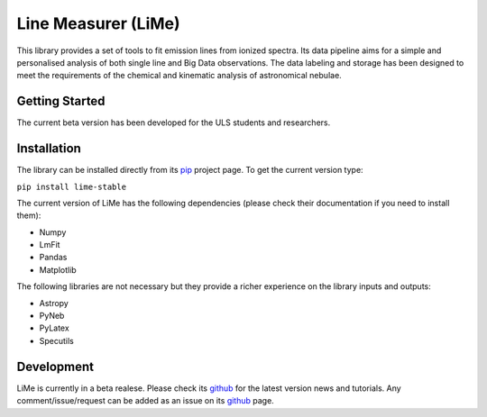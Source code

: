 ####################
Line Measurer (LiMe)
####################

This library provides a set of tools to fit emission lines from ionized spectra. Its data pipeline aims for a simple and
personalised analysis of both single line and Big Data observations. The data labeling and storage has been designed to
meet the requirements of the chemical and kinematic analysis of astronomical nebulae.

Getting Started
===============

The current beta version has been developed for the ULS students and researchers.

Installation
============

The library can be installed directly from its pip_ project page. To get the current version type:

``pip install lime-stable``

The current version of LiMe has the following dependencies (please check their documentation if you need to install them):

* Numpy
* LmFit
* Pandas
* Matplotlib

The following libraries are not necessary but they provide a richer experience on the library inputs and outputs:

* Astropy
* PyNeb
* PyLatex
* Specutils

Development
===========

LiMe is currently in a beta realese. Please check its github_ for the latest version news and tutorials.
Any comment/issue/request can be added as an issue on its github_ page.


.. _pip: https://pypi.org/project/lime-stable/
.. _github: https://github.com/Vital-Fernandez/lime

